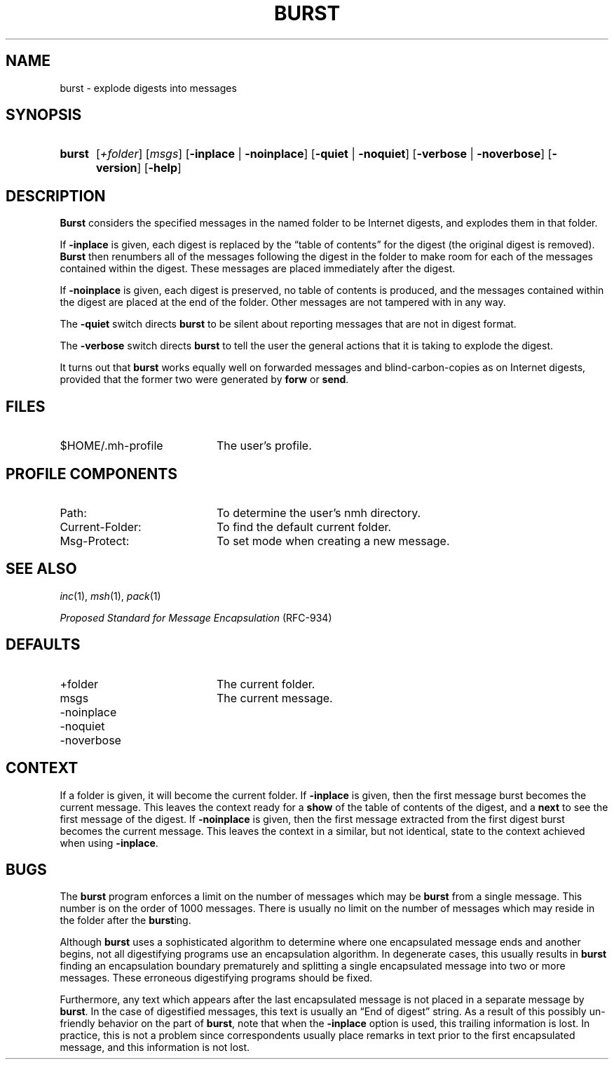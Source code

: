 .TH BURST %manext1% "January 1, 2001" "%nmhversion%"
.\"
.\" %nmhwarning%
.\"
.SH NAME
burst \- explode digests into messages
.SH SYNOPSIS
.HP 5
.na
.B burst
.RI [ +folder ]
.RI [ msgs ]
.RB [ \-inplace " | " \-noinplace ]
.RB [ \-quiet " | " \-noquiet ]
.RB [ \-verbose " | " \-noverbose ]
.RB [ \-version ]
.RB [ \-help ]
.ad
.SH DESCRIPTION
.B Burst
considers the specified messages in the named folder to be
Internet digests, and explodes them in that folder.
.PP
If
.B \-inplace
is given, each digest is replaced by the \*(lqtable
of contents\*(rq for the digest (the original digest is removed).
.B Burst
then renumbers all of the messages following the digest in the
folder to make room for each of the messages contained within the digest.
These messages are placed immediately after the digest.
.PP
If
.B \-noinplace
is given, each digest is preserved, no table of contents
is produced, and the messages contained within the digest are placed at
the end of the folder.  Other messages are not tampered with in any way.
.PP
The
.B \-quiet
switch directs
.B burst
to be silent about reporting
messages that are not in digest format.
.PP
The
.B \-verbose
switch directs
.B burst
to tell the user the general
actions that it is taking to explode the digest.
.PP
It turns out that
.B burst
works equally well on forwarded messages
and blind\-carbon\-copies as on Internet digests, provided that the
former two were generated by
.B forw
or
.BR send .
.SH FILES
.TP 20
$HOME/.mh\-profile
The user's profile.
.SH "PROFILE COMPONENTS"
.PD 0
.TP 20
Path:
To determine the user's nmh directory.
.TP
Current\-Folder:
To find the default current folder.
.TP
Msg\-Protect:
To set mode when creating a new message.
.PD
.SH "SEE ALSO"
.IR inc (1),
.IR msh (1),
.IR pack (1)
.PP
.I
Proposed Standard for Message Encapsulation
(RFC\-934)
.SH DEFAULTS
.PD 0
.TP 20
+folder
The current folder.
.TP
msgs
The current message.
.TP
\-noinplace
.TP
\-noquiet
.TP
\-noverbose
.PD
.SH CONTEXT
If a folder is given, it will become the current folder.  If
.B \-inplace
is given, then the first message burst becomes the current message.
This leaves the context ready for a
.B show
of the table of contents
of the digest, and a
.B next
to see the first message of the digest. If
.B \-noinplace
is given, then the first message extracted from the
first digest burst becomes the current message.  This leaves the context
in a similar, but not identical, state to the context achieved when using
.BR \-inplace .
.SH BUGS
The
.B burst
program enforces a limit on the number of messages which
may be
.B burst
from a single message.  This number is on the order
of 1000 messages.  There is usually no limit on the number of messages
which may reside in the folder after the
.BR burst ing.
.PP
Although
.B burst
uses a sophisticated algorithm to determine where
one encapsulated message ends and another begins, not all digestifying
programs use an encapsulation algorithm.  In degenerate cases, this
usually results in
.B burst
finding an encapsulation boundary
prematurely and splitting a single encapsulated message into two or
more messages.  These erroneous digestifying programs should be fixed.
.PP
Furthermore, any text which appears after the last encapsulated message
is not placed in a separate message by
.BR burst .
In the case of
digestified messages, this text is usually an \*(lqEnd of digest\*(rq
string.  As a result of this possibly un\-friendly behavior on the
part of
.BR burst ,
note that when the
.B \-inplace
option is used,
this trailing information is lost.  In practice, this is not a problem
since correspondents usually place remarks in text prior to the first
encapsulated message, and this information is not lost.
